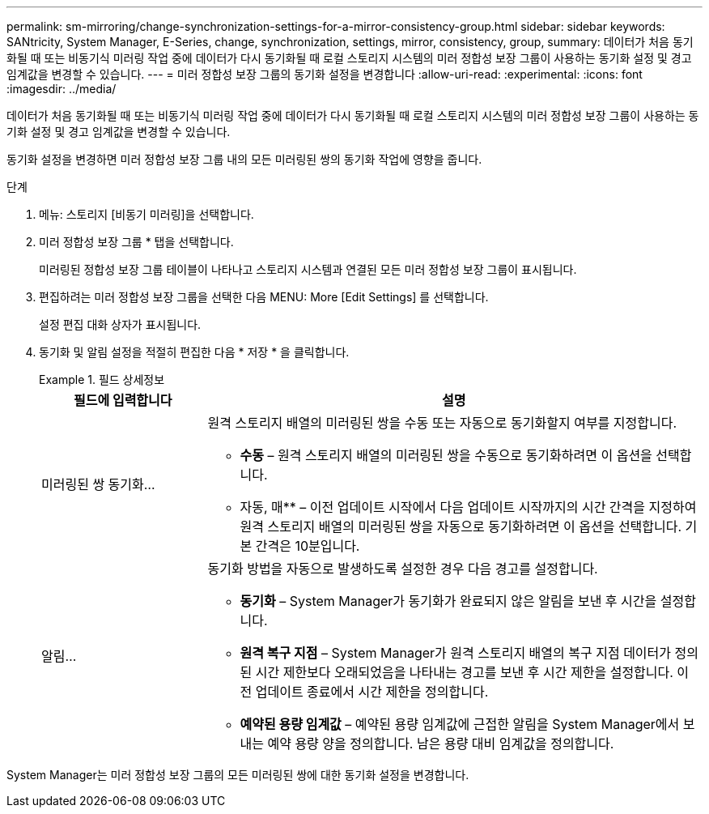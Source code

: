 ---
permalink: sm-mirroring/change-synchronization-settings-for-a-mirror-consistency-group.html 
sidebar: sidebar 
keywords: SANtricity, System Manager, E-Series, change, synchronization, settings, mirror, consistency, group, 
summary: 데이터가 처음 동기화될 때 또는 비동기식 미러링 작업 중에 데이터가 다시 동기화될 때 로컬 스토리지 시스템의 미러 정합성 보장 그룹이 사용하는 동기화 설정 및 경고 임계값을 변경할 수 있습니다. 
---
= 미러 정합성 보장 그룹의 동기화 설정을 변경합니다
:allow-uri-read: 
:experimental: 
:icons: font
:imagesdir: ../media/


[role="lead"]
데이터가 처음 동기화될 때 또는 비동기식 미러링 작업 중에 데이터가 다시 동기화될 때 로컬 스토리지 시스템의 미러 정합성 보장 그룹이 사용하는 동기화 설정 및 경고 임계값을 변경할 수 있습니다.

동기화 설정을 변경하면 미러 정합성 보장 그룹 내의 모든 미러링된 쌍의 동기화 작업에 영향을 줍니다.

.단계
. 메뉴: 스토리지 [비동기 미러링]을 선택합니다.
. 미러 정합성 보장 그룹 * 탭을 선택합니다.
+
미러링된 정합성 보장 그룹 테이블이 나타나고 스토리지 시스템과 연결된 모든 미러 정합성 보장 그룹이 표시됩니다.

. 편집하려는 미러 정합성 보장 그룹을 선택한 다음 MENU: More [Edit Settings] 를 선택합니다.
+
설정 편집 대화 상자가 표시됩니다.

. 동기화 및 알림 설정을 적절히 편집한 다음 * 저장 * 을 클릭합니다.
+
.필드 상세정보
====
[cols="25h,~"]
|===
| 필드에 입력합니다 | 설명 


 a| 
미러링된 쌍 동기화...
 a| 
원격 스토리지 배열의 미러링된 쌍을 수동 또는 자동으로 동기화할지 여부를 지정합니다.

** ** 수동** – 원격 스토리지 배열의 미러링된 쌍을 수동으로 동기화하려면 이 옵션을 선택합니다.
** 자동, 매** – 이전 업데이트 시작에서 다음 업데이트 시작까지의 시간 간격을 지정하여 원격 스토리지 배열의 미러링된 쌍을 자동으로 동기화하려면 이 옵션을 선택합니다. 기본 간격은 10분입니다.




 a| 
알림...
 a| 
동기화 방법을 자동으로 발생하도록 설정한 경우 다음 경고를 설정합니다.

** ** 동기화** – System Manager가 동기화가 완료되지 않은 알림을 보낸 후 시간을 설정합니다.
** ** 원격 복구 지점** – System Manager가 원격 스토리지 배열의 복구 지점 데이터가 정의된 시간 제한보다 오래되었음을 나타내는 경고를 보낸 후 시간 제한을 설정합니다. 이전 업데이트 종료에서 시간 제한을 정의합니다.
** ** 예약된 용량 임계값** – 예약된 용량 임계값에 근접한 알림을 System Manager에서 보내는 예약 용량 양을 정의합니다. 남은 용량 대비 임계값을 정의합니다.


|===
====


System Manager는 미러 정합성 보장 그룹의 모든 미러링된 쌍에 대한 동기화 설정을 변경합니다.
